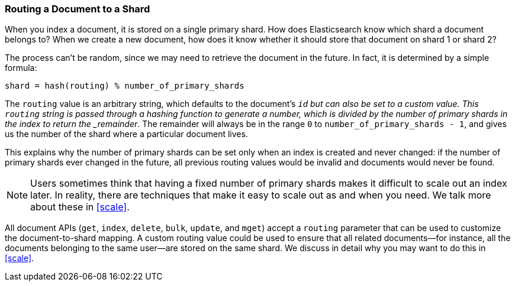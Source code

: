 [[routing-value]]
=== Routing a Document to a Shard

When you index a document, it is stored on a single primary shard.((("shards", "routing a document to")))((("documents", "routing a document to a shard")))((("routing a document to a shard"))) How does
Elasticsearch know which shard a document belongs to?  When we create a new
document, how does it know whether it should store that document on shard 1 or
shard 2?

The process can't be random, since we may need to retrieve the document in the
future. In fact, it is determined by a simple formula:

    shard = hash(routing) % number_of_primary_shards

The `routing` value is an arbitrary string, which defaults to the document's
`_id` but can also be set to a custom value. This `routing` string is passed
through a hashing function to generate a number, which is divided by the
number of primary shards in the index to return the _remainder_. The remainder
will always be in the range `0` to `number_of_primary_shards - 1`, and gives
us the number of the shard where a particular document lives.

This explains why the number of primary shards((("primary shards", "fixed number of, routing and"))) can be set only when an index
is created and never changed:  if the number of primary shards ever changed in
the future, all previous routing values would be invalid and documents would
never be found.

[NOTE]
====
Users sometimes think that having a fixed number of primary shards makes it
difficult to scale out an index later.  In reality, there are techniques
that make it easy to scale out as and when you need. We talk more about these
in <<scale>>.
====

All document APIs (`get`, `index`, `delete`, `bulk`, `update`, and `mget`)
accept a `routing` parameter ((("routing parameter")))that can be used to customize the document-to-shard mapping. A custom routing value could be used to ensure that all related
documents--for instance, all the documents belonging to the same user--are
stored on the same shard. We discuss in detail why you may want to do this in
<<scale>>.
